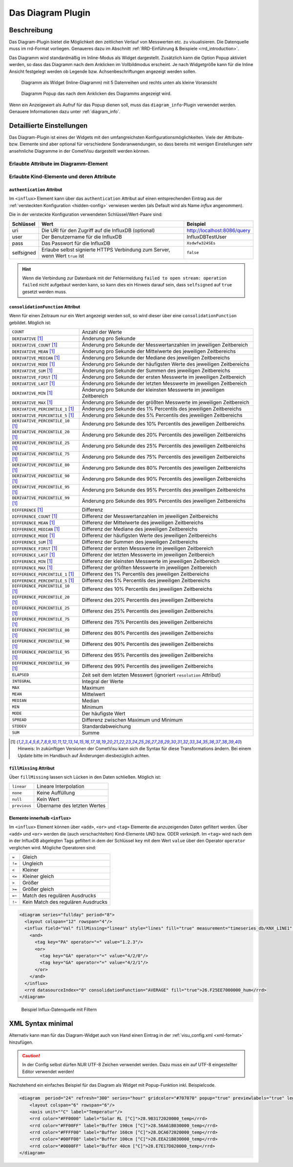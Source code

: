 .. replaces:: CometVisu/Widget/diagram_inline/de
    CometVisu/Widget/diagram_popup/de

.. _diagram:

Das Diagram Plugin
==================

.. api-doc:: cv.plugins.diagram.AbstractDiagram

.. TODO::

    openHAB Ergänzungen

Beschreibung
------------

Das Diagram-Plugin bietet die Möglichkeit den zeitlichen Verlauf von Messwerten etc. zu visualisieren. Die Datenquelle 
muss im rrd-Format vorliegen. Genaueres dazu im Abschnitt :ref:`RRD-Einführung & Beispiele <rrd_introduction>`.

Das Diagramm wird standardmäßig im Inline-Modus als Widget dargestellt. Zusätzlich kann die Option Popup 
aktiviert werden, so dass das Diagramm nach dem Anklicken im Vollbildmodus erscheint. Je nach Widgetgröße kann
für die Inline Ansicht festgelegt werden ob Legende bzw. Achsenbeschriftungen angezeigt werden sollen.


.. figure:: _static/Diagram_simple_inline2.png
    
   Diagramm als Widget (Inline-Diagramm) mit 5 Datenreihen und rechts unten als kleine Voransicht

.. figure:: _static/Diagram_simple_popup.png
    
   Diagramm Popup das nach dem Anklicken des Diagramms angezeigt wird.


Wenn ein Anzeigewert als Aufruf für das Popup dienen soll, muss das ``diagram_info``-Plugin verwendet werden.
Genauere Informationen dazu unter :ref:`diagram_info`.


Detaillierte Einstellungen
--------------------------

Das Diagram-Plugin ist eines der Widgets mit den umfangreichsten Konfigurationsmöglichkeiten. Viele der Attribute-
bzw. Elemente sind aber optional für verschiedene Sonderanwendungen, so dass bereits mit wenigen Einstellungen
sehr ansehnliche Diagramme in der CometVisu dargestellt werden können.


Erlaubte Attribute im Diagramm-Element
^^^^^^^^^^^^^^^^^^^^^^^^^^^^^^^^^^^^^^

.. parameter-information:: diagram


Erlaubte Kind-Elemente und deren Attribute
^^^^^^^^^^^^^^^^^^^^^^^^^^^^^^^^^^^^^^^^^^

.. elements-information:: diagram

.. _diagram_influx:

``authentication`` Attribut
"""""""""""""""""""""""""""

Im ``<influx>`` Element kann über das ``authentication`` Attribut auf einen entsprechenden Eintrag aus der
:ref:`versteckten Konfiguration <hidden-config>` verwiesen werden (als Default wird als Name `influx` angenommen).

Die in der versteckte Konfiguration verwendeten Schlüssel/Wert-Paare sind:

+-----------+-----------------------------------------------------------------------------+----------------------------+
|Schlüssel  |Wert                                                                         |Beispiel                    |
+===========+=============================================================================+============================+
|uri        |Die URI für den Zugriff auf die InfluxDB (optional)                          |http://localhost:8086/query |
+-----------+-----------------------------------------------------------------------------+----------------------------+
|user       |Der Benutzername für die InfluxDB                                            |InfluxDBTestUser            |
+-----------+-----------------------------------------------------------------------------+----------------------------+
|pass       |Das Passwort für die InfluxDB                                                |``Xsdwfw324SEs``            |
+-----------+-----------------------------------------------------------------------------+----------------------------+
|selfsigned |Erlaube selbst signierte HTTPS Verbindung zum Server, wenn Wert ``true`` ist |``false``                   |
+-----------+-----------------------------------------------------------------------------+----------------------------+

.. hint::

    Wenn die Verbindung zur Datenbank mit der Fehlermeldung
    ``failed to open stream: operation failed``
    nicht aufgebaut werden kann, so kann dies ein Hinweis darauf sein, dass
    ``selfsigned`` auf ``true`` gesetzt werden muss.

``consolidationFunction`` Attribut
""""""""""""""""""""""""""""""""""

Wenn für einen Zeitraum nur ein Wert angezeigt werden soll, so wird dieser über
eine ``consolidationFunction`` gebildet. Möglich ist:

=================================  =======================================================================
``COUNT``                          Anzahl der Werte
``DERIVATIVE`` [1]_                Änderung pro Sekunde
``DERIVATIVE_COUNT`` [1]_          Änderung pro Sekunde der Messwertanzahlen im jeweiligen Zeitbereich
``DERIVATIVE_MEAN`` [1]_           Änderung pro Sekunde der Mittelwerte des jeweiligen Zeitbereichs
``DERIVATIVE_MEDIAN`` [1]_         Änderung pro Sekunde der Mediane des jeweiligen Zeitbereichs
``DERIVATIVE_MODE`` [1]_           Änderung pro Sekunde der häufigsten Werte des jeweiligen Zeitbereichs
``DERIVATIVE_SUM`` [1]_            Änderung pro Sekunde der Summen des jeweiligen Zeitbereichs
``DERIVATIVE_FIRST`` [1]_          Änderung pro Sekunde der ersten Messwerte im jeweiligen Zeitbereich
``DERIVATIVE_LAST`` [1]_           Änderung pro Sekunde der letzten Messwerte im jeweiligen Zeitbereich
``DERIVATIVE_MIN`` [1]_            Änderung pro Sekunde der kleinsten Messwerte im jeweiligen Zeitbereich
``DERIVATIVE_MAX`` [1]_            Änderung pro Sekunde der größten Messwerte im jeweiligen Zeitbereich
``DERIVATIVE_PERCENTILE_1`` [1]_   Änderung pro Sekunde des 1% Percentils des jeweiligen Zeitbereichs
``DERIVATIVE_PERCENTILE_5`` [1]_   Änderung pro Sekunde des 5% Percentils des jeweiligen Zeitbereichs
``DERIVATIVE_PERCENTILE_10`` [1]_  Änderung pro Sekunde des 10% Percentils des jeweiligen Zeitbereichs
``DERIVATIVE_PERCENTILE_20`` [1]_  Änderung pro Sekunde des 20% Percentils des jeweiligen Zeitbereichs
``DERIVATIVE_PERCENTILE_25`` [1]_  Änderung pro Sekunde des 25% Percentils des jeweiligen Zeitbereichs
``DERIVATIVE_PERCENTILE_75`` [1]_  Änderung pro Sekunde des 75% Percentils des jeweiligen Zeitbereichs
``DERIVATIVE_PERCENTILE_80`` [1]_  Änderung pro Sekunde des 80% Percentils des jeweiligen Zeitbereichs
``DERIVATIVE_PERCENTILE_90`` [1]_  Änderung pro Sekunde des 90% Percentils des jeweiligen Zeitbereichs
``DERIVATIVE_PERCENTILE_95`` [1]_  Änderung pro Sekunde des 95% Percentils des jeweiligen Zeitbereichs
``DERIVATIVE_PERCENTILE_99`` [1]_  Änderung pro Sekunde des 99% Percentils des jeweiligen Zeitbereichs
``DIFFERENCE`` [1]_                Differenz
``DIFFERENCE_COUNT`` [1]_          Differenz der Messwertanzahlen im jeweiligen Zeitbereichs
``DIFFERENCE_MEAN`` [1]_           Differenz der Mittelwerte des jeweiligen Zeitbereichs
``DIFFERENCE_MEDIAN`` [1]_         Differenz der Mediane des jeweiligen Zeitbereichs
``DIFFERENCE_MODE`` [1]_           Differenz der häufigsten Werte des jeweiligen Zeitbereichs
``DIFFERENCE_SUM`` [1]_            Differenz der Summen des jeweiligen Zeitbereichs
``DIFFERENCE_FIRST`` [1]_          Differenz der ersten Messwerte im jeweiligen Zeitbereich
``DIFFERENCE_LAST`` [1]_           Differenz der letzten Messwerte im jeweiligen Zeitbereich
``DIFFERENCE_MIN`` [1]_            Differenz der kleinsten Messwerte im jeweiligen Zeitbereich
``DIFFERENCE_MAX`` [1]_            Differenz der größten Messwerte im jeweiligen Zeitbereich
``DIFFERENCE_PERCENTILE_1`` [1]_   Differenz des 1% Percentils des jeweiligen Zeitbereichs
``DIFFERENCE_PERCENTILE_5`` [1]_   Differenz des 5% Percentils des jeweiligen Zeitbereichs
``DIFFERENCE_PERCENTILE_10`` [1]_  Differenz des 10% Percentils des jeweiligen Zeitbereichs
``DIFFERENCE_PERCENTILE_20`` [1]_  Differenz des 20% Percentils des jeweiligen Zeitbereichs
``DIFFERENCE_PERCENTILE_25`` [1]_  Differenz des 25% Percentils des jeweiligen Zeitbereichs
``DIFFERENCE_PERCENTILE_75`` [1]_  Differenz des 75% Percentils des jeweiligen Zeitbereichs
``DIFFERENCE_PERCENTILE_80`` [1]_  Differenz des 80% Percentils des jeweiligen Zeitbereichs
``DIFFERENCE_PERCENTILE_90`` [1]_  Differenz des 90% Percentils des jeweiligen Zeitbereichs
``DIFFERENCE_PERCENTILE_95`` [1]_  Differenz des 95% Percentils des jeweiligen Zeitbereichs
``DIFFERENCE_PERCENTILE_99`` [1]_  Differenz des 99% Percentils des jeweiligen Zeitbereichs
``ELAPSED``                        Zeit seit dem letzten Messwert (ignoriert ``resolution`` Attribut)
``INTEGRAL``                       Integral der Werte
``MAX``                            Maximum
``MEAN``                           Mittelwert
``MEDIAN``                         Median
``MIN``                            Minimum
``MODE``                           Der häufigste Wert
``SPREAD``                         Differenz zwischen Maximum und Minimum
``STDDEV``                         Standardabweichung
``SUM``                            Summe
=================================  =======================================================================

.. [1] Hinweis: In zukünftigen Versionen der CometVisu kann sich die Syntax für
       diese Transformations ändern. Bei einem Update bitte im Handbuch auf
       Änderungen diesbezüglich achten.

``fillMissing`` Attribut
""""""""""""""""""""""""

Über ``fillMissing`` lassen sich Lücken in den Daten schließen. Möglich ist:

============  ===========================
``linear``    Lineare Interpolation
``none``      Keine Auffüllung
``null``      Kein Wert
``previous``  Übername des letzten Wertes
============  ===========================

Elemente innerhalb ``<influx>``
"""""""""""""""""""""""""""""""

Im ``<influx>`` Element können über ``<add>``, ``<or>`` und ``<tag>`` Elemente
die anzuzeigenden Daten gefiltert werden. Über ``<add>`` und ``<or>`` werden
die (auch verschachtelten) Kind-Elemente UND bzw. ODER verknüpft. Im ``<tag>``
wird nach dem in der InfluxDB abgelegten Tags gefiltert in dem der Schlüssel
``key`` mit dem Wert ``value`` über den Operator ``operator`` verglichen wird.
Mögliche Operatoren sind:

====== ==================================
``=``  Gleich
``!=`` Ungleich
``<``  Kleiner
``<=`` Kleiner gleich
``>``  Größer
``>=`` Größer gleich
``=~`` Match des regulären Ausdrucks
``!~`` Kein Match des regulären Ausdrucks
====== ==================================

.. code-block:: xml

    <diagram series="fullday" period="8">
      <layout colspan="12" rowspan="4"/>
      <influx field="Val" fillMissing="linear" style="lines" fill="true" measurement="timeseries_db/KNX_LINE1" authentication="influx">
        <and>
          <tag key="PA" operator="=" value="1.2.3"/>
          <or>
            <tag key="GA" operator="=" value="4/2/0"/>
            <tag key="GA" operator="=" value="4/2/1"/>
          </or>
        </and>
      </influx>
      <rrd datasourceIndex="0" consolidationFunction="AVERAGE" fill="true">26.F25EE7000000_hum</rrd>
    </diagram>

.. figure:: _static/Diagram_influx_editor.png

   Beispiel Influx-Datenquelle mit Filtern

XML Syntax minimal
------------------

Alternativ kann man für das Diagram-Widget auch von Hand einen Eintrag in
der :ref:`visu_config.xml <xml-format>` hinzufügen.

.. CAUTION::
    In der Config selbst dürfen NUR UTF-8 Zeichen verwendet
    werden. Dazu muss ein auf UTF-8 eingestellter Editor verwendet werden!

Nachstehend ein einfaches Beispiel für das Diagram als Widget mit Popup-Funktion inkl. Beispielcode. 

.. figure:: _static/Diagram_simple_inline3.png

.. code-block:: xml

    <diagram  period="24" refresh="300" series="hour" gridcolor="#707070" popup="true" previewlabels="true" legend="both" legendposition="nw">
        <layout colspan="6" rowspan="6"/>
        <axis unit="°C" label="Temperatur"/>
        <rrd color="#FF0000" label="Solar RL [°C]">28.9B3172020000_temp</rrd>
        <rrd color="#FF00FF" label="Buffer 190cm [°C]">28.56A61B030000_temp</rrd>
        <rrd color="#FFFF00" label="Buffer 160cm [°C]">28.DCA672020000_temp</rrd>
        <rrd color="#00FF00" label="Buffer 100cm [°C]">28.EEA21B030000_temp</rrd>
        <rrd color="#0000FF" label="Buffer 40cm [°C]">28.E7E17D020000_temp</rrd>
    </diagram>


